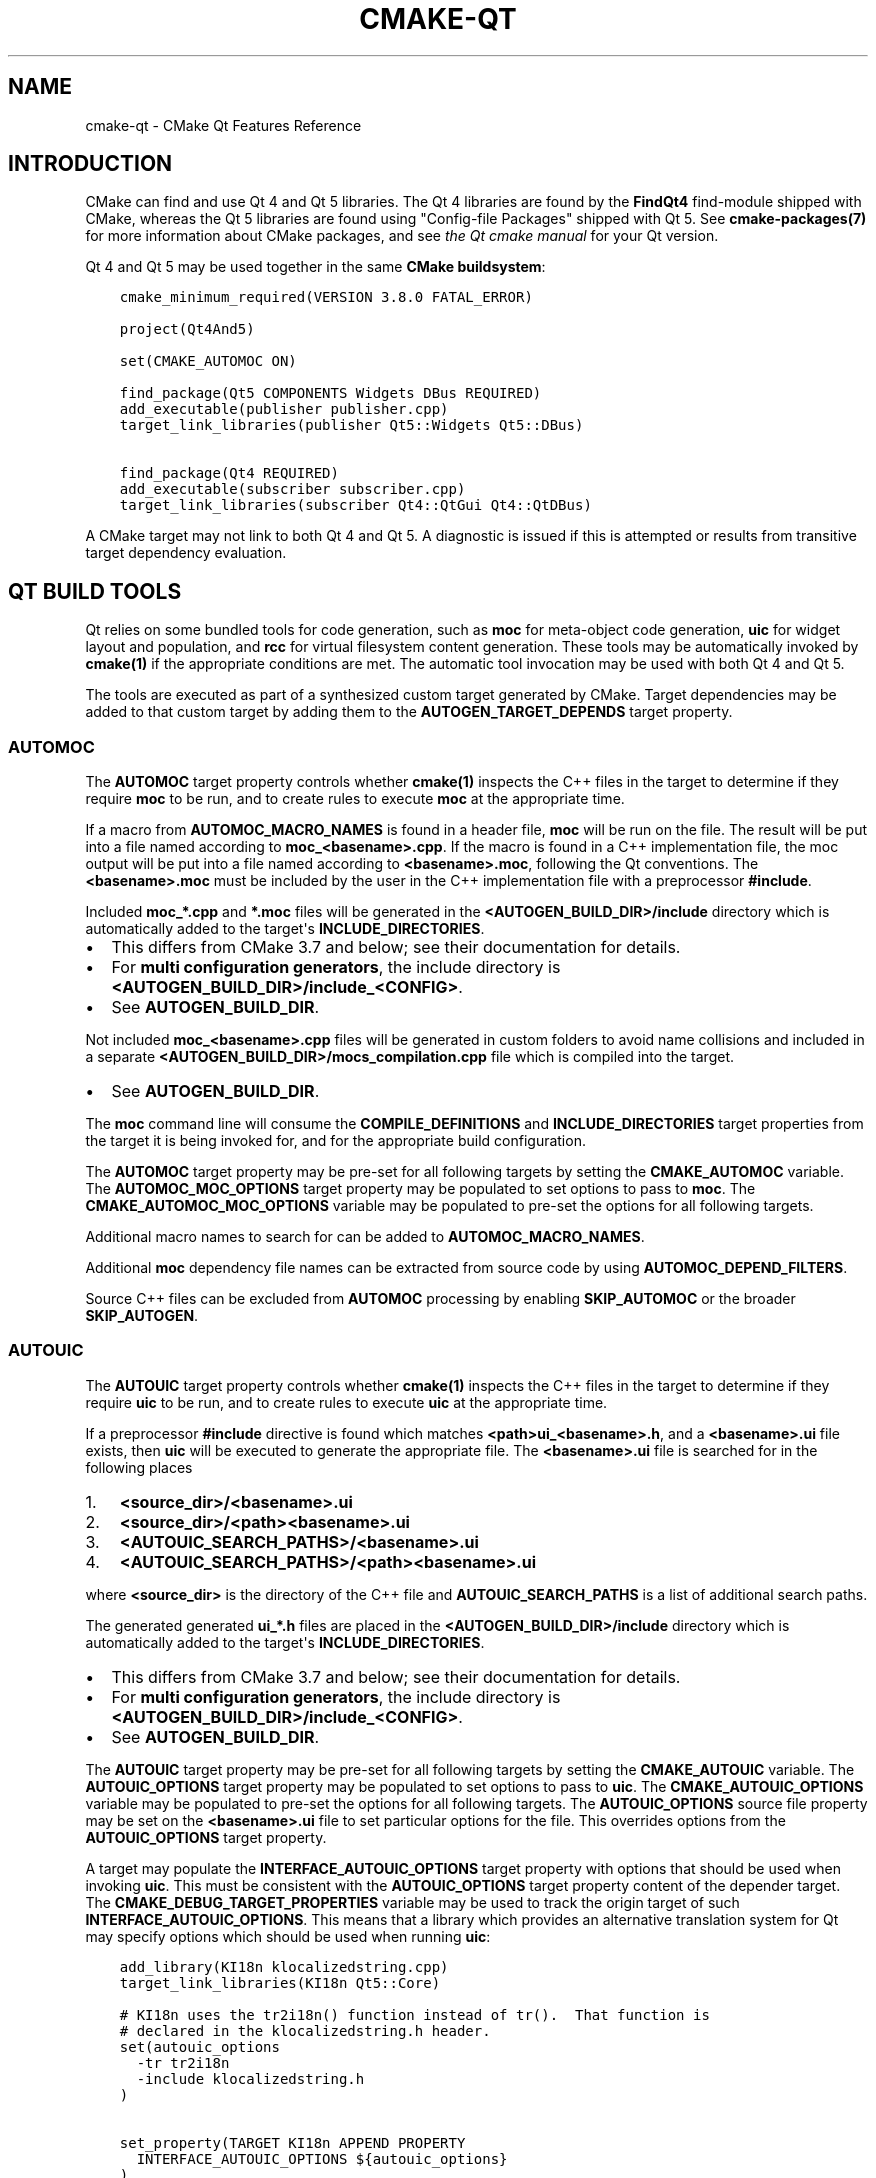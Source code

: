 .\" Man page generated from reStructuredText.
.
.TH "CMAKE-QT" "7" "Mar 16, 2018" "3.10.3" "CMake"
.SH NAME
cmake-qt \- CMake Qt Features Reference
.
.nr rst2man-indent-level 0
.
.de1 rstReportMargin
\\$1 \\n[an-margin]
level \\n[rst2man-indent-level]
level margin: \\n[rst2man-indent\\n[rst2man-indent-level]]
-
\\n[rst2man-indent0]
\\n[rst2man-indent1]
\\n[rst2man-indent2]
..
.de1 INDENT
.\" .rstReportMargin pre:
. RS \\$1
. nr rst2man-indent\\n[rst2man-indent-level] \\n[an-margin]
. nr rst2man-indent-level +1
.\" .rstReportMargin post:
..
.de UNINDENT
. RE
.\" indent \\n[an-margin]
.\" old: \\n[rst2man-indent\\n[rst2man-indent-level]]
.nr rst2man-indent-level -1
.\" new: \\n[rst2man-indent\\n[rst2man-indent-level]]
.in \\n[rst2man-indent\\n[rst2man-indent-level]]u
..
.SH INTRODUCTION
.sp
CMake can find and use Qt 4 and Qt 5 libraries.  The Qt 4 libraries are found
by the \fBFindQt4\fP find\-module shipped with CMake, whereas the
Qt 5 libraries are found using "Config\-file Packages" shipped with Qt 5. See
\fBcmake\-packages(7)\fP for more information about CMake packages, and
see \fI\%the Qt cmake manual\fP
for your Qt version.
.sp
Qt 4 and Qt 5 may be used together in the same
\fBCMake buildsystem\fP:
.INDENT 0.0
.INDENT 3.5
.sp
.nf
.ft C
cmake_minimum_required(VERSION 3.8.0 FATAL_ERROR)

project(Qt4And5)

set(CMAKE_AUTOMOC ON)

find_package(Qt5 COMPONENTS Widgets DBus REQUIRED)
add_executable(publisher publisher.cpp)
target_link_libraries(publisher Qt5::Widgets Qt5::DBus)

find_package(Qt4 REQUIRED)
add_executable(subscriber subscriber.cpp)
target_link_libraries(subscriber Qt4::QtGui Qt4::QtDBus)
.ft P
.fi
.UNINDENT
.UNINDENT
.sp
A CMake target may not link to both Qt 4 and Qt 5.  A diagnostic is issued if
this is attempted or results from transitive target dependency evaluation.
.SH QT BUILD TOOLS
.sp
Qt relies on some bundled tools for code generation, such as \fBmoc\fP for
meta\-object code generation, \fBuic\fP for widget layout and population,
and \fBrcc\fP for virtual filesystem content generation.  These tools may be
automatically invoked by \fBcmake(1)\fP if the appropriate conditions
are met.  The automatic tool invocation may be used with both Qt 4 and Qt 5.
.sp
The tools are executed as part of a synthesized custom target generated by
CMake.  Target dependencies may be added to that custom target by adding them
to the \fBAUTOGEN_TARGET_DEPENDS\fP target property.
.SS AUTOMOC
.sp
The \fBAUTOMOC\fP target property controls whether \fBcmake(1)\fP
inspects the C++ files in the target to determine if they require \fBmoc\fP to
be run, and to create rules to execute \fBmoc\fP at the appropriate time.
.sp
If a macro from \fBAUTOMOC_MACRO_NAMES\fP is found in a header file,
\fBmoc\fP will be run on the file.  The result will be put into a file named
according to \fBmoc_<basename>.cpp\fP\&.
If the macro is found in a C++ implementation
file, the moc output will be put into a file named according to
\fB<basename>.moc\fP, following the Qt conventions.  The \fB<basename>.moc\fP must
be included by the user in the C++ implementation file with a preprocessor
\fB#include\fP\&.
.sp
Included \fBmoc_*.cpp\fP and \fB*.moc\fP files will be generated in the
\fB<AUTOGEN_BUILD_DIR>/include\fP directory which is
automatically added to the target\(aqs \fBINCLUDE_DIRECTORIES\fP\&.
.INDENT 0.0
.IP \(bu 2
This differs from CMake 3.7 and below; see their documentation for details.
.IP \(bu 2
For \fBmulti configuration generators\fP,
the include directory is \fB<AUTOGEN_BUILD_DIR>/include_<CONFIG>\fP\&.
.IP \(bu 2
See \fBAUTOGEN_BUILD_DIR\fP\&.
.UNINDENT
.sp
Not included \fBmoc_<basename>.cpp\fP files will be generated in custom
folders to avoid name collisions and included in a separate
\fB<AUTOGEN_BUILD_DIR>/mocs_compilation.cpp\fP file which is compiled
into the target.
.INDENT 0.0
.IP \(bu 2
See \fBAUTOGEN_BUILD_DIR\fP\&.
.UNINDENT
.sp
The \fBmoc\fP command line will consume the \fBCOMPILE_DEFINITIONS\fP and
\fBINCLUDE_DIRECTORIES\fP target properties from the target it is being
invoked for, and for the appropriate build configuration.
.sp
The \fBAUTOMOC\fP target property may be pre\-set for all
following targets by setting the \fBCMAKE_AUTOMOC\fP variable.  The
\fBAUTOMOC_MOC_OPTIONS\fP target property may be populated to set
options to pass to \fBmoc\fP\&. The \fBCMAKE_AUTOMOC_MOC_OPTIONS\fP
variable may be populated to pre\-set the options for all following targets.
.sp
Additional macro names to search for can be added to \fBAUTOMOC_MACRO_NAMES\fP\&.
.sp
Additional \fBmoc\fP dependency file names can be extracted from source code
by using \fBAUTOMOC_DEPEND_FILTERS\fP\&.
.sp
Source C++ files can be excluded from \fBAUTOMOC\fP processing by
enabling \fBSKIP_AUTOMOC\fP or the broader \fBSKIP_AUTOGEN\fP\&.
.SS AUTOUIC
.sp
The \fBAUTOUIC\fP target property controls whether \fBcmake(1)\fP
inspects the C++ files in the target to determine if they require \fBuic\fP to
be run, and to create rules to execute \fBuic\fP at the appropriate time.
.sp
If a preprocessor \fB#include\fP directive is found which matches
\fB<path>ui_<basename>.h\fP, and a \fB<basename>.ui\fP file exists,
then \fBuic\fP will be executed to generate the appropriate file.
The \fB<basename>.ui\fP file is searched for in the following places
.INDENT 0.0
.IP 1. 3
\fB<source_dir>/<basename>.ui\fP
.IP 2. 3
\fB<source_dir>/<path><basename>.ui\fP
.IP 3. 3
\fB<AUTOUIC_SEARCH_PATHS>/<basename>.ui\fP
.IP 4. 3
\fB<AUTOUIC_SEARCH_PATHS>/<path><basename>.ui\fP
.UNINDENT
.sp
where \fB<source_dir>\fP is the directory of the C++ file and
\fBAUTOUIC_SEARCH_PATHS\fP is a list of additional search paths.
.sp
The generated generated \fBui_*.h\fP files are placed in the
\fB<AUTOGEN_BUILD_DIR>/include\fP directory which is
automatically added to the target\(aqs \fBINCLUDE_DIRECTORIES\fP\&.
.INDENT 0.0
.IP \(bu 2
This differs from CMake 3.7 and below; see their documentation for details.
.IP \(bu 2
For \fBmulti configuration generators\fP,
the include directory is \fB<AUTOGEN_BUILD_DIR>/include_<CONFIG>\fP\&.
.IP \(bu 2
See \fBAUTOGEN_BUILD_DIR\fP\&.
.UNINDENT
.sp
The \fBAUTOUIC\fP target property may be pre\-set for all following
targets by setting the \fBCMAKE_AUTOUIC\fP variable.  The
\fBAUTOUIC_OPTIONS\fP target property may be populated to set options
to pass to \fBuic\fP\&.  The \fBCMAKE_AUTOUIC_OPTIONS\fP variable may be
populated to pre\-set the options for all following targets.  The
\fBAUTOUIC_OPTIONS\fP source file property may be set on the
\fB<basename>.ui\fP file to set particular options for the file.  This
overrides options from the \fBAUTOUIC_OPTIONS\fP target property.
.sp
A target may populate the \fBINTERFACE_AUTOUIC_OPTIONS\fP target
property with options that should be used when invoking \fBuic\fP\&.  This must be
consistent with the \fBAUTOUIC_OPTIONS\fP target property content of the
depender target.  The \fBCMAKE_DEBUG_TARGET_PROPERTIES\fP variable may
be used to track the origin target of such
\fBINTERFACE_AUTOUIC_OPTIONS\fP\&.  This means that a library which
provides an alternative translation system for Qt may specify options which
should be used when running \fBuic\fP:
.INDENT 0.0
.INDENT 3.5
.sp
.nf
.ft C
add_library(KI18n klocalizedstring.cpp)
target_link_libraries(KI18n Qt5::Core)

# KI18n uses the tr2i18n() function instead of tr().  That function is
# declared in the klocalizedstring.h header.
set(autouic_options
  \-tr tr2i18n
  \-include klocalizedstring.h
)

set_property(TARGET KI18n APPEND PROPERTY
  INTERFACE_AUTOUIC_OPTIONS ${autouic_options}
)
.ft P
.fi
.UNINDENT
.UNINDENT
.sp
A consuming project linking to the target exported from upstream automatically
uses appropriate options when \fBuic\fP is run by \fBAUTOUIC\fP, as a
result of linking with the \fBIMPORTED\fP target:
.INDENT 0.0
.INDENT 3.5
.sp
.nf
.ft C
set(CMAKE_AUTOUIC ON)
# Uses a libwidget.ui file:
add_library(LibWidget libwidget.cpp)
target_link_libraries(LibWidget
  KF5::KI18n
  Qt5::Widgets
)
.ft P
.fi
.UNINDENT
.UNINDENT
.sp
Source files can be excluded from \fBAUTOUIC\fP processing by
enabling \fBSKIP_AUTOUIC\fP or the broader \fBSKIP_AUTOGEN\fP\&.
.SS AUTORCC
.sp
The \fBAUTORCC\fP target property controls whether \fBcmake(1)\fP
creates rules to execute \fBrcc\fP at the appropriate time on source files
which have the suffix \fB\&.qrc\fP\&.
.INDENT 0.0
.INDENT 3.5
.sp
.nf
.ft C
add_executable(myexe main.cpp resource_file.qrc)
.ft P
.fi
.UNINDENT
.UNINDENT
.sp
The \fBAUTORCC\fP target property may be pre\-set for all following targets
by setting the \fBCMAKE_AUTORCC\fP variable.  The
\fBAUTORCC_OPTIONS\fP target property may be populated to set options
to pass to \fBrcc\fP\&.  The \fBCMAKE_AUTORCC_OPTIONS\fP variable may be
populated to pre\-set the options for all following targets.  The
\fBAUTORCC_OPTIONS\fP source file property may be set on the
\fB<name>.qrc\fP file to set particular options for the file.  This
overrides options from the \fBAUTORCC_OPTIONS\fP target property.
.sp
Source files can be excluded from \fBAUTORCC\fP processing by
enabling \fBSKIP_AUTORCC\fP or the broader \fBSKIP_AUTOGEN\fP\&.
.SH VISUAL STUDIO GENERATORS
.sp
When using the \fBVisual Studio generators\fP
CMake tries to use a \fBPRE_BUILD\fP
\fBcustom command\fP instead
of a \fBcustom target\fP for autogen.
\fBPRE_BUILD\fP can\(aqt be used when the autogen target depends on files.
This happens when
.INDENT 0.0
.IP \(bu 2
\fBAUTOMOC\fP or \fBAUTOUIC\fP is enabled and the origin target
depends on \fBGENERATED\fP files which aren\(aqt excluded from autogen by
\fBSKIP_AUTOMOC\fP, \fBSKIP_AUTOUIC\fP, \fBSKIP_AUTOGEN\fP
or \fBCMP0071\fP
.IP \(bu 2
\fBAUTORCC\fP is enabled and a \fB\&.qrc\fP file is listed in
the origin target sources
.IP \(bu 2
\fBAUTOGEN_TARGET_DEPENDS\fP lists a source file
.UNINDENT
.SH QTMAIN.LIB ON WINDOWS
.sp
The Qt 4 and 5 \fBIMPORTED\fP targets for the QtGui libraries specify
that the qtmain.lib static library shipped with Qt will be linked by all
dependent executables which have the \fBWIN32_EXECUTABLE\fP enabled.
.sp
To disable this behavior, enable the \fBQt5_NO_LINK_QTMAIN\fP target property for
Qt 5 based targets or \fBQT4_NO_LINK_QTMAIN\fP target property for Qt 4 based
targets.
.INDENT 0.0
.INDENT 3.5
.sp
.nf
.ft C
add_executable(myexe WIN32 main.cpp)
target_link_libraries(myexe Qt4::QtGui)

add_executable(myexe_no_qtmain WIN32 main_no_qtmain.cpp)
set_property(TARGET main_no_qtmain PROPERTY QT4_NO_LINK_QTMAIN ON)
target_link_libraries(main_no_qtmain Qt4::QtGui)
.ft P
.fi
.UNINDENT
.UNINDENT
.SH COPYRIGHT
2000-2017 Kitware, Inc. and Contributors
.\" Generated by docutils manpage writer.
.
